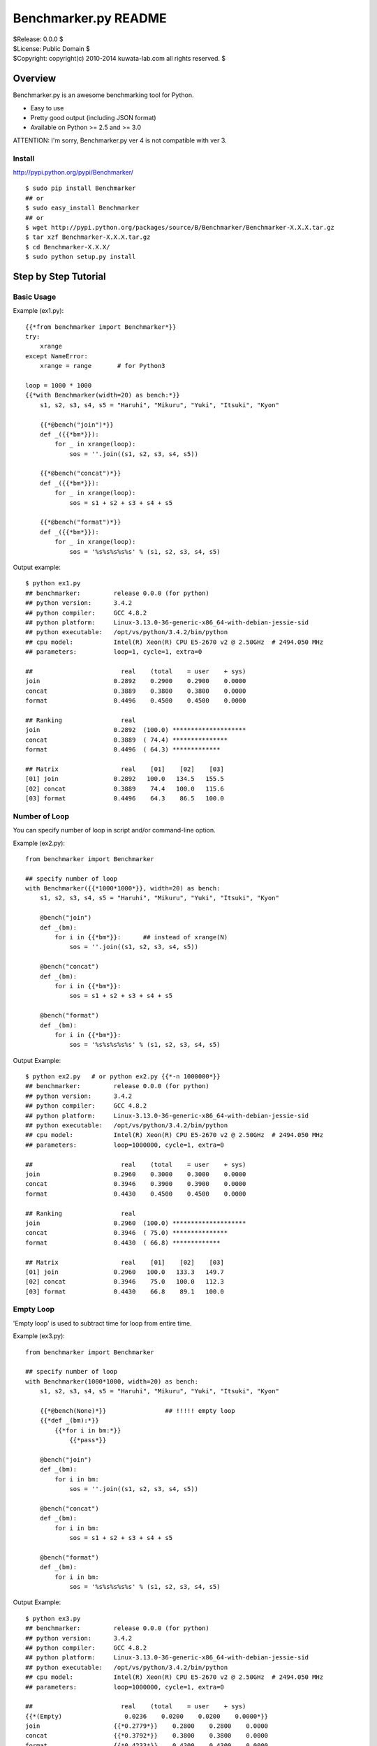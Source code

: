 =====================
Benchmarker.py README
=====================


| $Release: 0.0.0 $
| $License: Public Domain $
| $Copyright: copyright(c) 2010-2014 kuwata-lab.com all rights reserved. $


Overview
========

Benchmarker.py is an awesome benchmarking tool for Python.

* Easy to use
* Pretty good output (including JSON format)
* Available on Python >= 2.5 and >= 3.0

ATTENTION: I'm sorry, Benchmarker.py ver 4 is not compatible with ver 3.


Install
-------

http://pypi.python.org/pypi/Benchmarker/

::

    $ sudo pip install Benchmarker
    ## or
    $ sudo easy_install Benchmarker
    ## or
    $ wget http://pypi.python.org/packages/source/B/Benchmarker/Benchmarker-X.X.X.tar.gz
    $ tar xzf Benchmarker-X.X.X.tar.gz
    $ cd Benchmarker-X.X.X/
    $ sudo python setup.py install


Step by Step Tutorial
=====================


Basic Usage
-----------

Example (ex1.py)::

    {{*from benchmarker import Benchmarker*}}
    try:
        xrange
    except NameError:
        xrange = range       # for Python3

    loop = 1000 * 1000
    {{*with Benchmarker(width=20) as bench:*}}
        s1, s2, s3, s4, s5 = "Haruhi", "Mikuru", "Yuki", "Itsuki", "Kyon"

        {{*@bench("join")*}}
        def _({{*bm*}}):
            for _ in xrange(loop):
                sos = ''.join((s1, s2, s3, s4, s5))

        {{*@bench("concat")*}}
        def _({{*bm*}}):
            for _ in xrange(loop):
                sos = s1 + s2 + s3 + s4 + s5

        {{*@bench("format")*}}
        def _({{*bm*}}):
            for _ in xrange(loop):
                sos = '%s%s%s%s%s' % (s1, s2, s3, s4, s5)

Output example::

    $ python ex1.py
    ## benchmarker:         release 0.0.0 (for python)
    ## python version:      3.4.2
    ## python compiler:     GCC 4.8.2
    ## python platform:     Linux-3.13.0-36-generic-x86_64-with-debian-jessie-sid
    ## python executable:   /opt/vs/python/3.4.2/bin/python
    ## cpu model:           Intel(R) Xeon(R) CPU E5-2670 v2 @ 2.50GHz  # 2494.050 MHz
    ## parameters:          loop=1, cycle=1, extra=0

    ##                        real    (total    = user    + sys)
    join                    0.2892    0.2900    0.2900    0.0000
    concat                  0.3889    0.3800    0.3800    0.0000
    format                  0.4496    0.4500    0.4500    0.0000

    ## Ranking                real
    join                    0.2892  (100.0) ********************
    concat                  0.3889  ( 74.4) ***************
    format                  0.4496  ( 64.3) *************

    ## Matrix                 real    [01]    [02]    [03]
    [01] join               0.2892   100.0   134.5   155.5
    [02] concat             0.3889    74.4   100.0   115.6
    [03] format             0.4496    64.3    86.5   100.0


Number of Loop
--------------

You can specify number of loop in script and/or command-line option.

Example (ex2.py)::

    from benchmarker import Benchmarker

    ## specify number of loop
    with Benchmarker({{*1000*1000*}}, width=20) as bench:
        s1, s2, s3, s4, s5 = "Haruhi", "Mikuru", "Yuki", "Itsuki", "Kyon"

        @bench("join")
        def _(bm):
            for i in {{*bm*}}:      ## instead of xrange(N)
                sos = ''.join((s1, s2, s3, s4, s5))

        @bench("concat")
        def _(bm):
            for i in {{*bm*}}:
                sos = s1 + s2 + s3 + s4 + s5

        @bench("format")
        def _(bm):
            for i in {{*bm*}}:
                sos = '%s%s%s%s%s' % (s1, s2, s3, s4, s5)

Output Example::

    $ python ex2.py   # or python ex2.py {{*-n 1000000*}}
    ## benchmarker:         release 0.0.0 (for python)
    ## python version:      3.4.2
    ## python compiler:     GCC 4.8.2
    ## python platform:     Linux-3.13.0-36-generic-x86_64-with-debian-jessie-sid
    ## python executable:   /opt/vs/python/3.4.2/bin/python
    ## cpu model:           Intel(R) Xeon(R) CPU E5-2670 v2 @ 2.50GHz  # 2494.050 MHz
    ## parameters:          loop=1000000, cycle=1, extra=0

    ##                        real    (total    = user    + sys)
    join                    0.2960    0.3000    0.3000    0.0000
    concat                  0.3946    0.3900    0.3900    0.0000
    format                  0.4430    0.4500    0.4500    0.0000

    ## Ranking                real
    join                    0.2960  (100.0) ********************
    concat                  0.3946  ( 75.0) ***************
    format                  0.4430  ( 66.8) *************

    ## Matrix                 real    [01]    [02]    [03]
    [01] join               0.2960   100.0   133.3   149.7
    [02] concat             0.3946    75.0   100.0   112.3
    [03] format             0.4430    66.8    89.1   100.0


Empty Loop
----------

'Empty loop' is used to subtract time for loop from entire time.

Example (ex3.py)::

    from benchmarker import Benchmarker

    ## specify number of loop
    with Benchmarker(1000*1000, width=20) as bench:
        s1, s2, s3, s4, s5 = "Haruhi", "Mikuru", "Yuki", "Itsuki", "Kyon"

        {{*@bench(None)*}}                ## !!!!! empty loop
        {{*def _(bm):*}}
            {{*for i in bm:*}}
                {{*pass*}}

        @bench("join")
        def _(bm):
            for i in bm:
                sos = ''.join((s1, s2, s3, s4, s5))

        @bench("concat")
        def _(bm):
            for i in bm:
                sos = s1 + s2 + s3 + s4 + s5

        @bench("format")
        def _(bm):
            for i in bm:
                sos = '%s%s%s%s%s' % (s1, s2, s3, s4, s5)

Output Example::

    $ python ex3.py
    ## benchmarker:         release 0.0.0 (for python)
    ## python version:      3.4.2
    ## python compiler:     GCC 4.8.2
    ## python platform:     Linux-3.13.0-36-generic-x86_64-with-debian-jessie-sid
    ## python executable:   /opt/vs/python/3.4.2/bin/python
    ## cpu model:           Intel(R) Xeon(R) CPU E5-2670 v2 @ 2.50GHz  # 2494.050 MHz
    ## parameters:          loop=1000000, cycle=1, extra=0

    ##                        real    (total    = user    + sys)
    {{*(Empty)                 0.0236    0.0200    0.0200    0.0000*}}
    join                    {{*0.2779*}}    0.2800    0.2800    0.0000
    concat                  {{*0.3792*}}    0.3800    0.3800    0.0000
    format                  {{*0.4233*}}    0.4300    0.4300    0.0000

    ## Ranking                real
    join                    0.2779  (100.0) ********************
    concat                  0.3792  ( 73.3) ***************
    format                  0.4233  ( 65.6) *************

    ## Matrix                 real    [01]    [02]    [03]
    [01] join               0.2779   100.0   136.5   152.3
    [02] concat             0.3792    73.3   100.0   111.6
    [03] format             0.4233    65.6    89.6   100.0


For example, actual time of 'join' entry is 0.3015 (= 0.2779 + 0.0236).
In other words, real time (0.2779) is already subtracted empty loop time (0.0236).

+---------+----------------------------+
| join    | 0.3015 (= 0.2779 + 0.0236) |
+---------+----------------------------+
| concat  | 0.4028 (= 0.3792 + 0.0236) |
+---------+----------------------------+
| format  | 0.4469 (= 0.4233 + 0.0236) |
+---------+----------------------------+


Iteration and Average
---------------------

It is possible to iterate all benchmarks. Average of results are calculated
automatically.

* ``Benchmark(cycle=3)`` or ``-c 3`` option iterates all benchmarks 3 times
  and reports average of benchmarks.
* ``Benchmark(extra=1)`` or ``-x 1`` option increases number of iterations
  by ``2*1`` times, and excludes min and max result from average.
* ``Benchmark(cycle=3, extra=1)`` or ``-c 3 -x 1`` option iterates benchmarks
  5 (= 3+2*1) times, excludes min and max results, and calculates averages
  from 3 results.

Example (ex4.py)::

    from benchmarker import Benchmarker

    with Benchmarker(1000*1000, width=25, {{*cycle=3, extra=1*}}) as bench:
        s1, s2, s3, s4, s5 = "Haruhi", "Mikuru", "Yuki", "Itsuki", "Kyon"

        @bench(None)
        def _(bm):
            for i in bm:
                pass

        @bench("join")
        def _(bm):
            for i in bm:    ## !!!!! instead of xrange(N)
                sos = ''.join((s1, s2, s3, s4, s5))

        @bench("concat")
        def _(bm):
            for i in bm:
                sos = s1 + s2 + s3 + s4 + s5

        @bench("format")
        def _(bm):
            for i in bm:
                sos = '%s%s%s%s%s' % (s1, s2, s3, s4, s5)

Output Example::

    $ python ex4.py     # or python ex4.py {{*-c 3 -x 1*}}
    ## benchmarker:         release 0.0.0 (for python)
    ## python version:      3.4.2
    ## python compiler:     GCC 4.8.2
    ## python platform:     Linux-3.13.0-36-generic-x86_64-with-debian-jessie-sid
    ## python executable:   /opt/vs/python/3.4.2/bin/python
    ## cpu model:           Intel(R) Xeon(R) CPU E5-2670 v2 @ 2.50GHz  # 2494.050 MHz
    ## parameters:          loop=1000000, cycle=3, extra=1

    ## {{*(#1)*}}                        real    (total    = user    + sys)
    (Empty)                      0.0246    0.0300    0.0300    0.0000
    join                         0.2705    0.2600    0.2600    0.0000
    concat                       0.3776    0.3800    0.3800    0.0000
    format                       0.4102    0.4000    0.4000    0.0000

    ## {{*(#2)*}}                        real    (total    = user    + sys)
    (Empty)                      0.0243    0.0200    0.0200    0.0000
    join                         0.2737    0.2800    0.2800    0.0000
    concat                       0.3791    0.3900    0.3900    0.0000
    format                       0.4087    0.4100    0.4100    0.0000

    ## {{*(#3)*}}                        real    (total    = user    + sys)
    (Empty)                      0.0237    0.0200    0.0200    0.0000
    join                         0.2686    0.2700    0.2700    0.0000
    concat                       0.3719    0.3800    0.3800    0.0000
    format                       0.4047    0.4100    0.4100    0.0000

    ## {{*(#4)*}}                        real    (total    = user    + sys)
    (Empty)                      0.0236    0.0200    0.0200    0.0000
    join                         0.2660    0.2700    0.2700    0.0000
    concat                       0.3749    0.3800    0.3800    0.0000
    format                       0.4083    0.4100    0.4100    0.0000

    ## {{*(#5)*}}                        real    (total    = user    + sys)
    (Empty)                      0.0246    0.0300    0.0300    0.0000
    join                         0.2720    0.2600    0.2600    0.0000
    concat                       0.3754    0.3700    0.3700    0.0000
    format                       0.4132    0.4100    0.4100    0.0000

    {{*## Ignore min & max             min     cycle       max     cycle*}}
    {{*join                         0.2660      (#4)    0.2737      (#2)*}}
    {{*concat                       0.3719      (#3)    0.3791      (#2)*}}
    {{*format                       0.4047      (#3)    0.4132      (#5)*}}

    {{*## Average of 3 (=5-2*1)       real    (total    = user    + sys)*}}
    {{*join                         0.2704    0.2633    0.2633    0.0000*}}
    {{*concat                       0.3759    0.3767    0.3767    0.0000*}}
    {{*format                       0.4091    0.4067    0.4067    0.0000*}}

    ## Ranking                     real
    join                         0.2704  (100.0) ********************
    concat                       0.3759  ( 71.9) **************
    format                       0.4091  ( 66.1) *************

    ## Matrix                      real    [01]    [02]    [03]
    [01] join                    0.2704   100.0   139.1   151.3
    [02] concat                  0.3759    71.9   100.0   108.8
    [03] format                  0.4091    66.1    91.9   100.0



Advanced Topics
===============


Output in JSON format
---------------------

Command-line ``-o file`` option will output benchmark data into ``file``
in JSON format. ::

    $ python mybench.py {{*-o result.json*}}
    ....(snip)...
    $ less result.json


Setup and Teardown
------------------

If each benchmark requires setup or teardown code which takes long time,
wrap true-benchmark block by ``with bm:`` in order to exclude setup and
teardown time.

Example::

    from benchmarker import Benchmarker

    with Benchmarker(1000) as bench:

        @bench("Django template engine"):
        def _(bm):
            ## setup
            import django
            import django.template
            with open("example.html") as f:
                tmpl = django.template.Template(f.read())
            context = django.template.Context({"items": ["A", "B", "C"]})

            ## run benchmark, excluding setup and teardown time
            {{*with bm:*}}            # !!!!!
                for _ in bm:
                    output = tmpl.render(context)

            ## teardown
            with open("example.expected") as f:
                expected = f.read()
            assert output == expected


Skip Benchmarks
---------------

You can skip benchmark by raising ``benchmark.Skip`` exception.

Example::

    from benchmarker import Benchmarker, {{*Skip*}}

    with Benchmarker(1000) as bench:

        @bench("Django template engine"):
        def _(bm):
            ## setup
            try:
                import django
                import django.template
            except ImportError:
                {{*raise Skip("not installed")*}}    # !!!!!
            ...
            ...
            ...


Filter Benchmarks
-----------------

Using command-line option ``-f``, you can filter benchmarks by name.

Example::

    $ python mybench.py {{*-f 'name==foo'*}}    # select benchmarks by name
    $ python mybench.py {{*-f 'name!=foo'*}}    # reject benchmarks by name
    $ python mybench.py {{*-f 'name=~^foo$'*}}  # select by pattern (regexp)
    $ python mybench.py {{*-f 'name!~^foo$'*}}  # reject by pattern (regexp)

It is possible to specify default filter::

    with Benchmarker(filter="name!=foo") as bench:
        ....


User-Defined Tags
-----------------

``@bench()`` decorator can take user-defined tags.
They can be string or tuple of strings.

Example::

    from benchmarker import Benchmarker

    with Benchmarker(1000*1000) as bench:

        @bench("Kid template engine", {{*tag="tooslow"*}}):
        def _(bm):
            for i in bm:
                ....

        @bench("Tenjin template engine", {{*tag=("fast","autoescape")*}}):
        def _(bm):
            for i in bm:
                ....

        @bench("Django template engine"):
        def _(bm):
            for i in bm:
                ....

You can filter benchmarks by user-defined tags by ``-f`` option.

Example::

    $ python mybench.py {{*-f 'tag==fast'*}}     # select only tagged as 'fast'
    $ python mybench.py {{*-f 'tag!=tooslow'*}}  # reject all tagged as 'tooslow'
    $ python mybench.py {{*-f 'tag=~^fast$'*}}   # select by pattern
    $ python mybench.py {{*-f 'tag!~^tooslo$'*}} # reject by pattern

It is very useful to skip heavy benchmarks by default::

    ## skip benchmarks tagged as 'heavy'
    with Benchmarker(filter="tag!=heavy") as bench:

        @bench("too heavy benchmark", tag=("heaby",))   # skipped by default
	def _(bm):
	    # do heavy benchmark

Command-line example::

    $ python mybench.py               # skips heavy benchmarks
    $ python mybench.py -f 'tag=~.'   # runs all benchmarks


User-Defined Properties
-----------------------

Long options in command-line are regarded as user-defined properties,
and you can access them via Benchmarker object::

    from benchmarker import Benchmarker
    with Benchmarker() as bench:
        print("properties=%r" % {{*bench.properties*}})

Command-line example::

    $ python mybench.py {{*--key1=val1 --key2*}}
    properties={{*{'key1': 'val1', 'key2': True}*}}
    ...



Command-line Options
====================

::

    -h               help
    -v               print Benchmarker version
    -n N             loop N times in each benchmark (N=1)
    -c N             cycle benchmarks N times (N=1)
    -x N             ignore worst N results and best N results (N=0)
    -o result.json   output file in JSON format
    -f name=...      filter by benchmark name   (op: '==', '!=', '=~', '!~')
    -f tag=...       filter by user-defined tag (op: '==', '!=', '=~', '!~')
    --key[=value]    user-defined properties



Changelog
=========


Release 4.0.1 (2014-12-15)
--------------------------

* [bugfix] Fix to parse user-defined properties in command-line.

* [bugfix] Add description about user-defined properties.

* [bugfix] Fix example code to work on Python 2.6.

* [bugfix] Fix test script.


Release 4.0.0 (2014-12-14)
--------------------------

* Rewrited entirely. This release is not compatible with previous version.


Release 3.0.1 (2011-02-13)
--------------------------

* License is changed again to Public Domain.

* Change Task class to pass 1-origin index to yield block when 'for _ in bm()' .

* Fix a bug that 'for _ in bm()' raised error when loop count was not specified.

* Fix a bug that 'for _ in bm()' raised RuntimeError on Python 3.


Release 3.0.0 (2011-01-29)
--------------------------

* Rewrite entirely.

* License is changed to MIT License.

* Enhanced to support command-line options. ::

      import benchmarker
      benchmarker.cmdopt.parse()

  You can show all command-line options by ``python file.py -h``.
  See README file for details.

* Benchmarker.repeat() is obsolete. ::

      ## Old (obsolete)
      with Benchmarker() as bm:
          for b in bm.repeat(5, 1):
              with b('bench1'):
                  ....

      ## New
      for bm in Benchmarker(cycle=5, extra=1):
          with bm('bench1'):
	      ....

* Changed to specify time (second) format. ::

      import benchmarker
      benchmarker.format.label_with = 30
      benchmarker.format.time       = '%9.4f'

* Followings are removed.

  * Benchmark.stat
  * Benchmark.compared_matrix()
  * Benchmark.print_compared_matrix()


Release 2.0.0 (2010-10-28)
--------------------------

* Rewrited entirely.

* Enhance to support empty loop. Result of empty loop is subtracted
  automatically  automatically from other benchmark result. ::

      bm = Benchmarker()
      with bm.empty():
        for i in xrange(1000*1000):
          pass
      with bm('my benchmark 1'):
        #... do something ...

* Enhance to support for-statement. ::

      bm = Benchmarker(loop=1000*1000)
      for i in bm('example'):
        #... do something ...

      ## the above is same as:
      bm = Benchmarker()
      with bm('example'):
        for i in xrange(1000*1000):
	  #... do something ...

* Enhance to support new feature to repeat benchmarks. ::

      bm = Benchmarker()
      for b in bm.repeat(5):   # repeat benchmark 5 times
        with b('example1'):
	  #... do something ...
        with b('example2'):
	  #... do something ...

* 'compared_matrix()' is replaced by 'stat.all()'.
  'stat.all()' shows benchmark ranking and ratio matrix. ::

       bm = Benchmarker()
       with bm('example'):
          # ....
       print(bm.stat.all())   # ranking and ratio matrix

* Enhance to support 'Benchmark.platform()' which gives you platform
  information. ::

      print bm.platform()
      #### output example
      ## benchmarker:       release 2.0.0 (for python)
      ## python platform:   darwin [GCC 4.2.1 (Apple Inc. build 5659)]
      ## python version:    2.5.5
      ## python executable: /usr/local/python/2.5.5/bin/python2.5

* 'with-statement' for benchmarker object prints platform info and statistics
  automatically. ::

      with Benchmarker() as bm:
        wtih bm('fib(30)'):
          fib(30)
      #### the above is same as:
      # bm = Benchmarker()
      # print(bm.platform())
      # with bm('fib(30)'):
      #   fib(30)
      # print(bm.stat.all())

* Enhance Benchmarker.run() to use function docment (__doc__) as benchmark
  label when label is not specified. ::

      def fib(n):
        """fibonacchi"""
        return n <= 2 and 1 or fib(n-1) + fib(n-2)
      bm = Benchmarker()
      bm.run(fib, 30)    # same as bm("fibonacchi").run(fib, 30)

* Default format of times is changed from '%9.3f' to '%9.4f'.


Release 1.1.0 (2010-06-26)
--------------------------

* Enhance Benchmarker.run() to take function args. ::

    bm = Benchmarker()
    bm('fib(34)').run(fib, 34)   # same as .run(lambda: fib(34))

* (experimental) Enhance Benchmarker.run() to use function name as title
  if title is not specified. ::

    def fib34(): fib(34)
    bm = Benchmarker()
    bm.run(fib34)     # same as bm('fib34').run(fib34)

* Enhanced to support compared matrix of benchmark results. ::

    bm = Benchmarker(9)
    bm('fib(30)').run(fib, 30)
    bm('fib(31)').run(fib, 31)
    bm('fib(32)').run(fib, 32)
    bm.print_compared_matrix(sort=False, transpose=False)
    ## output example
    #                 utime     stime     total      real
    #fib(30)          0.440     0.000     0.440     0.449
    #fib(31)          0.720     0.000     0.720     0.722
    #fib(32)          1.180     0.000     1.180     1.197
    #--------------------------------------------------------------------------
    #                    real      [01]     [02]     [03]
    #[01] fib(30)     0.4487s        -     60.9%   166.7%
    #[02] fib(31)     0.7222s    -37.9%       -     65.7%
    #[03] fib(32)     1.1967s    -62.5%   -39.6%       - 

* Benchmark results are stored into Benchmarker.results as a list of tuples. ::

    bm = Benchmarker()
    bm('fib(34)').run(fib, 34)
    bm('fib(35)').run(fib, 35)
    for result in bm.results:
        print result
    ## output example:
    #('fib(34)', 4.37, 0.02, 4.39, 4.9449)
    #('fib(35)', 7.15, 0.05, 7.20, 8.0643)

* Time format is changed from '%10.4f' to '%9.3f'

* Changed to run full-GC for each benchmarks


Release 1.0.0 (2010-05-16)
--------------------------

* public release
